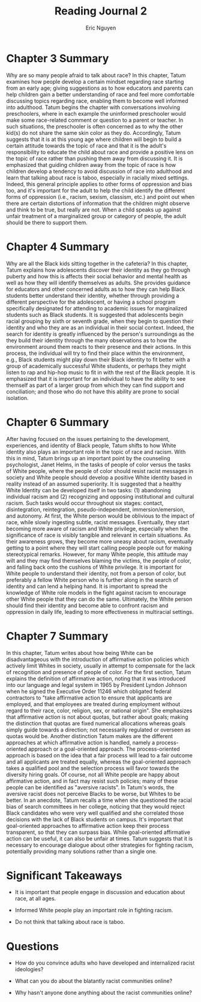 #+TITLE: Reading Journal 2
#+AUTHOR: Eric Nguyen
#+LATEX_HEADER: \usepackage[margin=1in]{geometry}
#+OPTIONS: toc:nil num:nil

* Chapter 3 Summary

Why are so many people afraid to talk about race?
In this chapter, Tatum examines how people develop a certain mindset regarding race starting from an early age; giving suggestions as to how educators and parents can help children gain a better understanding of race and feel more comfortable discussing topics regarding race, enabling them to become well informed into adulthood.
Tatum begins the chapter with conversations involving preschoolers, where in each example the uninformed preschooler would make some race-related comment or question to a parent or teacher.
In such situations, the preschooler is often concerned as to why the other kid(s) do not share the same skin color as they do.
Accordingly, Tatum suggests that it is at this young age where children will begin to build a certain attitude towards the topic of race and that it is the adult's responsibility to educate the child about race and provide a positive lens on the topic of race rather than pushing them away from discussing it.
It is emphasized that guiding children away from the topic of race is how children develop a tendency to avoid discussion of race into adulthood and learn that talking about race is taboo, especially in racially mixed settings.
Indeed, this general principle applies to other forms of oppression and bias too, and it's important for the adult to help the child identify the different forms of oppression (i.e., racism, sexism, classism, etc.) and point out when there are certain distortions of information that the children might observe and think to be true, but really are not.
When a child speaks up against unfair treatment of a marginalized group or category of people, the adult should be there to support them.

* Chapter 4 Summary

Why are all the Black kids sitting together in the cafeteria?
In this chapter, Tatum explains how adolescents discover their identity as they go through puberty and how this is affects their social behavior and mental health as well as how they will identify themselves as adults.
She provides guidance for educators and other concerned adults as to how they can help Black students better understand their identity, whether through providing a different perspective for the adolescent, or having a school program specifically designated for attending to academic issues for marginalized students such as Black students.
It is suggested that adolescents begin racial grouping by sixth or seventh grade, when they begin to question their identity and who they are as an individual in their social context.
Indeed, the search for identity is greatly influenced by the person's surroundings as the they build their identity through the many observations as to how the environment around them reacts to their presence and their actions.
In this process, the individual will try to find their place within the environment, e.g., Black students might play down their Black identity to fit better with a group of academically successful White students, or perhaps they might listen to rap and hip-hop music to fit in with the rest of the Black people.
It is emphasized that it is important for an individual to have the ability to see themself as part of a larger group from which they can find support and conciliation; and those who do not have this ability are prone to social isolation.

* Chapter 6 Summary

After having focused on the issues pertaining to the development, experiences, and identity of Black people, Tatum shifts to how White identity also plays an important role in the topic of race and racism.
With this in mind, Tatum brings up an important point by the counseling psychologist, Janet Helms, in the tasks of people of color versus the tasks of White people, where the people of color should resist racist messages in society and White people should develop a positive White identity based in reality instead of an assumed superiority.
It is suggested that a healthy White Identity can be developed itself in two tasks: (1) abandoning individual racism and (2) recognizing and opposing institutional and cultural racism.
Such tasks would occur throughout six stages: contact, disintegration, reintegration, pseudo-independent, immersion/emersion, and autonomy.
At first, the White person would be oblivious to the impact of race, while slowly ingesting subtle, racist messages.
Eventually, they start becoming more aware of racism and White privilege, especially when the significance of race is visibly tangible and relevant in certain situations.
As their awareness grows, they become more uneasy about racism, eventually getting to a point where they will start calling people people out for making stereotypical remarks.
However, for many White people, this attitude may wilt and they may find themselves blaming the victims, the people of color, and falling back onto the cushions of White privilege.
It is important for White people to understand their identity, not from a person of color, but preferably a fellow White person who is further along in the search of identity and can lend a helping hand.
It is important to spread the knowledge of White role models in the fight against racism to encourage other White people that they can do the same.
Ultimately, the White person should find their identity and become able to confront racism and oppression in daily life, leading to more effectiveness in multiracial settings.

* Chapter 7 Summary

In this chapter, Tatum writes about how being White can be disadvantageous with the introduction of affirmative action policies which actively limit Whites in society, usually in attempt to compensate for the lack of recognition and presence of people of color.
For the first section, Tatum explains the definition of affirmative action, noting that it was introduced into our language and legal system in 1965 by President Lyndon Johnson when he signed the Executive Order 11246 which obligated federal contractors to "take affirmative action to ensure that applicants are employed, and that employees are treated during employment without regard to their race, color, religion, sex, or national origin".
She emphasizes that affirmative action is not about quotas, but rather about goals; making the distinction that quotas are fixed numerical allocations whereas goals simply guide towards a direction; not necessarily regulated or overseen as quotas would be.
Another distinction Tatum makes are the different approaches at which affirmative action is handled, namely a process-oriented approach or a goal-oriented approach.
The process-oriented approach is based on the idea that a fair process will lead to a fair outcome and all applicants are treated equally, whereas the goal-oriented approach takes a qualified pool and the selection process will favor towards the diversity hiring goals.
Of course, not all White people are happy about affirmative action, and in fact may resist such policies; many of these people can be identified as "aversive racists".
In Tatum's words, the aversive racist does not perceive Blacks to be worse, but Whites to be better.
In an anecdote, Tatum recalls a time when she questioned the racial bias of search committees in her college, noticing that they would reject Black candidates who were very well qualified and she correlated those decisions with the lack of Black students on campus.
It's important that goal-oriented approaches to affirmative action keep their process transparent, so that they can surpass bias.
While goal-oriented affirmative action can be useful, it can also be unfair at times.
Tatum suggests that it is necessary to encourage dialogue about other strategies for fighting racism, potentially providing many solutions rather than a single one.

* Significant Takeaways

- It is important that people engage in discussion and education about race, at all ages.

- Informed White people play an important role in fighting racism.

- Do not think that talking about race is taboo.

* Questions

- How do you convince adults who have developed and internalized racist ideologies?

- What can you do about the blatantly racist communities online?

- Why hasn't anyone done anything about the racist communities online?
